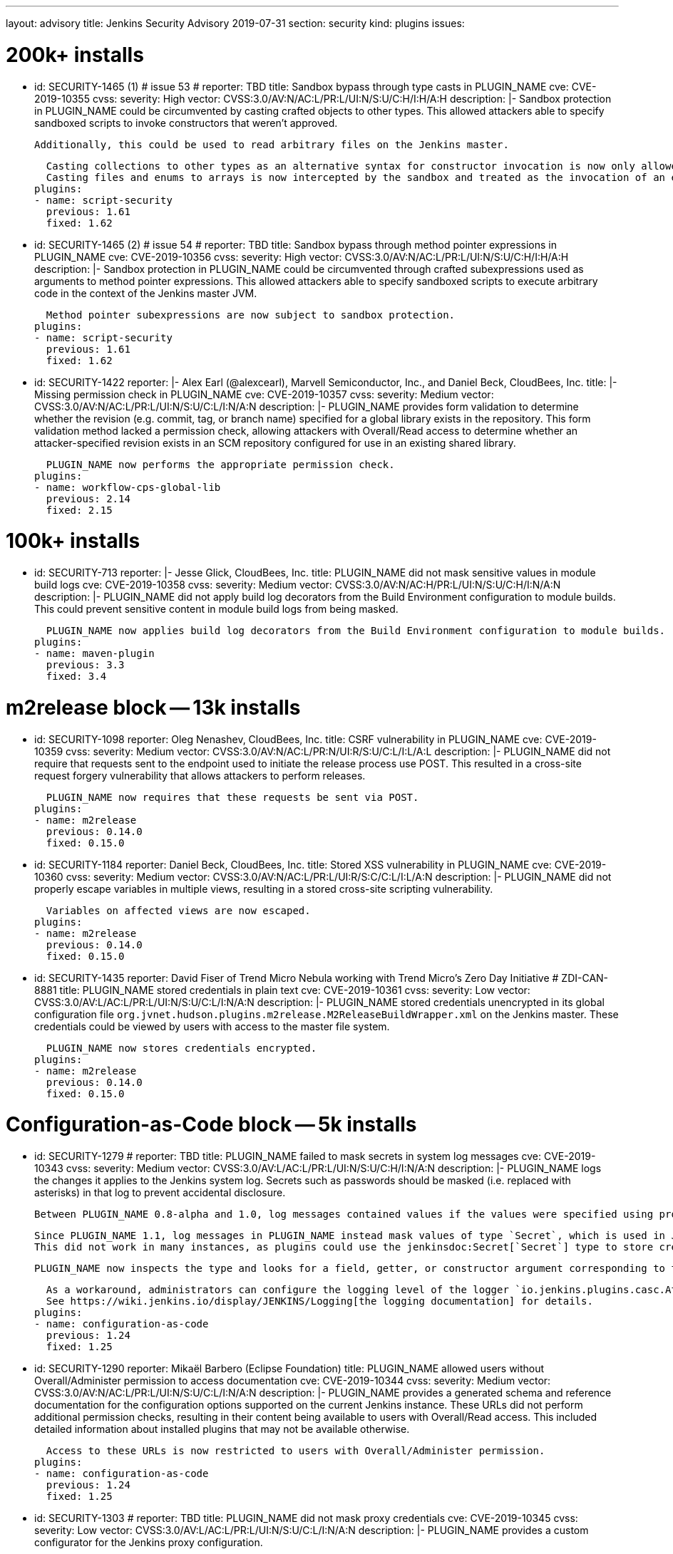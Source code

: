 ---
layout: advisory
title: Jenkins Security Advisory 2019-07-31
section: security
kind: plugins
issues:

# 200k+ installs

- id: SECURITY-1465 (1) # issue 53
  # reporter: TBD
  title: Sandbox bypass through type casts in PLUGIN_NAME
  cve: CVE-2019-10355
  cvss:
    severity: High
    vector: CVSS:3.0/AV:N/AC:L/PR:L/UI:N/S:U/C:H/I:H/A:H
  description: |-
    Sandbox protection in PLUGIN_NAME could be circumvented by casting crafted objects to other types.
    This allowed attackers able to specify sandboxed scripts to invoke constructors that weren't approved.

    Additionally, this could be used to read arbitrary files on the Jenkins master.

    Casting collections to other types as an alternative syntax for constructor invocation is now only allowed when the collection type is defined in `java.util`, and prohibited otherwise.
    Casting files and enums to arrays is now intercepted by the sandbox and treated as the invocation of an equivalent method.
  plugins:
  - name: script-security
    previous: 1.61
    fixed: 1.62


- id: SECURITY-1465 (2) # issue 54
  # reporter: TBD
  title: Sandbox bypass through method pointer expressions in PLUGIN_NAME
  cve: CVE-2019-10356
  cvss:
    severity: High
    vector: CVSS:3.0/AV:N/AC:L/PR:L/UI:N/S:U/C:H/I:H/A:H
  description: |-
    Sandbox protection in PLUGIN_NAME could be circumvented through crafted subexpressions used as arguments to method pointer expressions.
    This allowed attackers able to specify sandboxed scripts to execute arbitrary code in the context of the Jenkins master JVM.

    Method pointer subexpressions are now subject to sandbox protection.
  plugins:
  - name: script-security
    previous: 1.61
    fixed: 1.62


- id: SECURITY-1422
  reporter: |-
    Alex Earl (@alexcearl), Marvell Semiconductor, Inc., and Daniel Beck, CloudBees, Inc.
  title: |-
    Missing permission check in PLUGIN_NAME
  cve: CVE-2019-10357
  cvss:
    severity: Medium
    vector: CVSS:3.0/AV:N/AC:L/PR:L/UI:N/S:U/C:L/I:N/A:N
  description: |-
    PLUGIN_NAME provides form validation to determine whether the revision (e.g. commit, tag, or branch name) specified for a global library exists in the repository.
    This form validation method lacked a permission check, allowing attackers with Overall/Read access to determine whether an attacker-specified revision exists in an SCM repository configured for use in an existing shared library.

    PLUGIN_NAME now performs the appropriate permission check.
  plugins:
  - name: workflow-cps-global-lib
    previous: 2.14
    fixed: 2.15


# 100k+ installs

- id: SECURITY-713
  reporter: |-
    Jesse Glick, CloudBees, Inc.
  title: PLUGIN_NAME did not mask sensitive values in module build logs
  cve: CVE-2019-10358
  cvss:
    severity: Medium
    vector: CVSS:3.0/AV:N/AC:H/PR:L/UI:N/S:U/C:H/I:N/A:N
  description: |-
    PLUGIN_NAME did not apply build log decorators from the Build Environment configuration to module builds.
    This could prevent sensitive content in module build logs from being masked.

    PLUGIN_NAME now applies build log decorators from the Build Environment configuration to module builds.
  plugins:
  - name: maven-plugin
    previous: 3.3
    fixed: 3.4


# m2release block -- 13k installs

- id: SECURITY-1098
  reporter: Oleg Nenashev, CloudBees, Inc.
  title: CSRF vulnerability in PLUGIN_NAME
  cve: CVE-2019-10359
  cvss:
    severity: Medium
    vector: CVSS:3.0/AV:N/AC:L/PR:N/UI:R/S:U/C:L/I:L/A:L
  description: |-
    PLUGIN_NAME did not require that requests sent to the endpoint used to initiate the release process use POST.
    This resulted in a cross-site request forgery vulnerability that allows attackers to perform releases.

    PLUGIN_NAME now requires that these requests be sent via POST.
  plugins:
  - name: m2release
    previous: 0.14.0
    fixed: 0.15.0


- id: SECURITY-1184
  reporter: Daniel Beck, CloudBees, Inc.
  title: Stored XSS vulnerability in PLUGIN_NAME
  cve: CVE-2019-10360
  cvss:
    severity: Medium
    vector: CVSS:3.0/AV:N/AC:L/PR:L/UI:R/S:C/C:L/I:L/A:N
  description: |-
    PLUGIN_NAME did not properly escape variables in multiple views, resulting in a stored cross-site scripting vulnerability.

    Variables on affected views are now escaped.
  plugins:
  - name: m2release
    previous: 0.14.0
    fixed: 0.15.0


- id: SECURITY-1435
  reporter: David Fiser of Trend Micro Nebula working with Trend Micro's Zero Day Initiative # ZDI-CAN-8881
  title: PLUGIN_NAME stored credentials in plain text
  cve: CVE-2019-10361
  cvss:
    severity: Low
    vector: CVSS:3.0/AV:L/AC:L/PR:L/UI:N/S:U/C:L/I:N/A:N
  description: |-
    PLUGIN_NAME stored credentials unencrypted in its global configuration file `org.jvnet.hudson.plugins.m2release.M2ReleaseBuildWrapper.xml` on the Jenkins master.
    These credentials could be viewed by users with access to the master file system.

    PLUGIN_NAME now stores credentials encrypted.
  plugins:
  - name: m2release
    previous: 0.14.0
    fixed: 0.15.0


# Configuration-as-Code block -- 5k installs

- id: SECURITY-1279
  # reporter: TBD
  title: PLUGIN_NAME failed to mask secrets in system log messages
  cve: CVE-2019-10343
  cvss:
    severity: Medium
    vector: CVSS:3.0/AV:L/AC:L/PR:L/UI:N/S:U/C:H/I:N/A:N
  description: |-
    PLUGIN_NAME logs the changes it applies to the Jenkins system log.
    Secrets such as passwords should be masked (i.e. replaced with asterisks) in that log to prevent accidental disclosure.

    Between PLUGIN_NAME 0.8-alpha and 1.0, log messages contained values if the values were specified using properties in the YAML file (https://jenkins.io/security/advisory/2018-06-25/#SECURITY-929[SECURITY-929]).

    Since PLUGIN_NAME 1.1, log messages in PLUGIN_NAME instead mask values of type `Secret`, which is used in Jenkins to store the values encrypted on disk.
    This did not work in many instances, as plugins could use the jenkinsdoc:Secret[`Secret`] type to store credentials encrypted on disk while not having the `Secret` type appear in their Java API.

    PLUGIN_NAME now inspects the type and looks for a field, getter, or constructor argument corresponding to the property, making the secret detection much more robust for the purpose of log message masking.

    As a workaround, administrators can configure the logging level of the logger `io.jenkins.plugins.casc.Attribute` to a level that does not include `INFO` messages.
    See https://wiki.jenkins.io/display/JENKINS/Logging[the logging documentation] for details.
  plugins:
  - name: configuration-as-code
    previous: 1.24
    fixed: 1.25


- id: SECURITY-1290
  reporter: Mikaël Barbero (Eclipse Foundation)
  title: PLUGIN_NAME allowed users without Overall/Administer permission to access documentation
  cve: CVE-2019-10344
  cvss:
    severity: Medium
    vector: CVSS:3.0/AV:N/AC:L/PR:L/UI:N/S:U/C:L/I:N/A:N
  description: |-
    PLUGIN_NAME provides a generated schema and reference documentation for the configuration options supported on the current Jenkins instance.
    These URLs did not perform additional permission checks, resulting in their content being available to users with Overall/Read access.
    This included detailed information about installed plugins that may not be available otherwise.

    Access to these URLs is now restricted to users with Overall/Administer permission.
  plugins:
  - name: configuration-as-code
    previous: 1.24
    fixed: 1.25


- id: SECURITY-1303
  # reporter: TBD
  title: PLUGIN_NAME did not mask proxy credentials
  cve: CVE-2019-10345
  cvss:
    severity: Low
    vector: CVSS:3.0/AV:L/AC:L/PR:L/UI:N/S:U/C:L/I:N/A:N
  description: |-
    PLUGIN_NAME provides a custom configurator for the Jenkins proxy configuration.

    This feature did not mask the password for logging or encrypt it in the export.

    PLUGIN_NAME 1.20 and newer mask the Jenkins proxy password when logged and only store it encrypted in the export.
  plugins:
  - name: configuration-as-code # If we comment this out, then PLUGIN_NAME doesn't work.
    previous: 1.24              # If we comment this out, then weird things happen in Affected/Fixed versions.
    fixed: 1.25                 # So we just lie here.


- id: SECURITY-1446
  reporter: Wadeck Follonier, CloudBees, Inc.
  title: PLUGIN_NAME evaluated variable references when importing a previously exported configuration
  cve: CVE-2019-10362
  cvss:
    severity: Medium
    vector: CVSS:3.0/AV:N/AC:L/PR:L/UI:R/S:U/C:L/I:L/A:N
  description: |-
    PLUGIN_NAME allows exporting the live Jenkins configuration, as well as importing and applying a configuration provided in the same format.
    One of the features of the import is that it allows specifying variable references (e.g. `${VARIABLE_NAME}`) in the configuration YAML file.
    These will be replaced by the value of the corresponding environment variable (or https://github.com/jenkinsci/configuration-as-code-plugin/#handling-secrets[other source of secrets]) during import (interpolation).
    If such a value should not be interpolated, the escape character `^` can be used before (e.g. `^${VARIABLE_NAME}`).

    Exporting did not add `^` escape characters to exported strings, such as various entity descriptions.
    This allowed attackers with permission to configure certain entities, such as credentials or agents, to specify crafted descriptions containing variable references.
    These would be replaced by the corresponding environment variable's value during a subsequent import.

    The export now adds `^` escape characters to exported strings as needed to prevent them from being interpolated during import.
    Previously exported configurations may require manual cleanup by Jenkins admins before being imported.
  plugins:
  - name: configuration-as-code
    previous: 1.24
    fixed: 1.25


- id: SECURITY-1458
  # reporter: (Uncredited)
  title: PLUGIN_NAME exported secret values in plain text
  cve: CVE-2019-10363
  cvss:
    severity: Medium
    vector: CVSS:3.0/AV:N/AC:L/PR:H/UI:N/S:U/C:H/I:N/A:N
  description: |-
    PLUGIN_NAME allows to export the current Jenkins configuration as a YAML file.
    Secrets such as passwords should be exported in their encrypted form to prevent accidental disclosure.

    PLUGIN_NAME did not reliably detect which values in the exported YAML file need to be considered sensitive (e.g. credentials and other secrets), as plugins could use the jenkinsdoc:Secret[`Secret`] type to store credentials encrypted on disk while not having the `Secret` type appear in their Java API.
    This resulted in credentials being exported in plain text in some cases.

    PLUGIN_NAME now inspects the type and looks for a field, getter, or constructor argument corresponding to the property, making the secret detection much more robust for the purpose of exporting encrypted secrets.
  plugins:
  - name: configuration-as-code
    previous: 1.24
    fixed: 1.25


# Previously published fixes

- id: SECURITY-673
  # reporter: TBD
  title: PLUGIN_NAME leaked beginning of private key in system log
  cve: CVE-2019-10364
  cvss:
    severity: Medium
    vector: CVSS:3.0/AV:L/AC:L/PR:L/UI:N/S:U/C:H/I:N/A:N
  description: |-
    PLUGIN_NAME printed a log message that contained the beginning of the private key to the Jenkins system log.

    The log message no longer includes the beginning of the private key.
  plugins:
  - name: ec2
    previous: 1.43 # since 1.19
    fixed: 1.44


- id: SECURITY-1345
  reporter: Jesse Glick, CloudBees, Inc.
  title: PLUGIN_NAME stored temporary secret in a user accessible location
  cve: CVE-2019-10365
  cvss:
    severity: Medium
    vector: CVSS:3.0/AV:N/AC:L/PR:L/UI:N/S:U/C:L/I:N/A:N
  description: |-
    PLUGIN_NAME created a temporary file named `.kube…config` containing a temporary access token in the project workspace.
    This allowed the file to be accessed via workspace browsers, or accidentally archived, disclosing the token.

    This temporary file is now created outside the regular project workspace.
  plugins:
  - name: google-kubernetes-engine
    previous: 0.6.2
    fixed: 0.6.3


- id: SECURITY-1429
  reporter: David Fiser of Trend Micro Nebula working with Trend Micro's Zero Day Initiative
  title: PLUGIN_NAME stored credentials in plain text
  cve: CVE-2019-10366
  cvss:
    severity: Medium
    vector: CVSS:3.0/AV:N/AC:L/PR:L/UI:N/S:U/C:L/I:N/A:N
  description: |-
    PLUGIN_NAME stored credentials unencrypted in job `config.xml` files on the Jenkins master.
    These credentials could be viewed by users with Extended Read permission, or access to the master file system.

    PLUGIN_NAME now stores credentials encrypted.
  plugins:
  - name: skytap
    previous: 2.06
    fixed: 2.07
